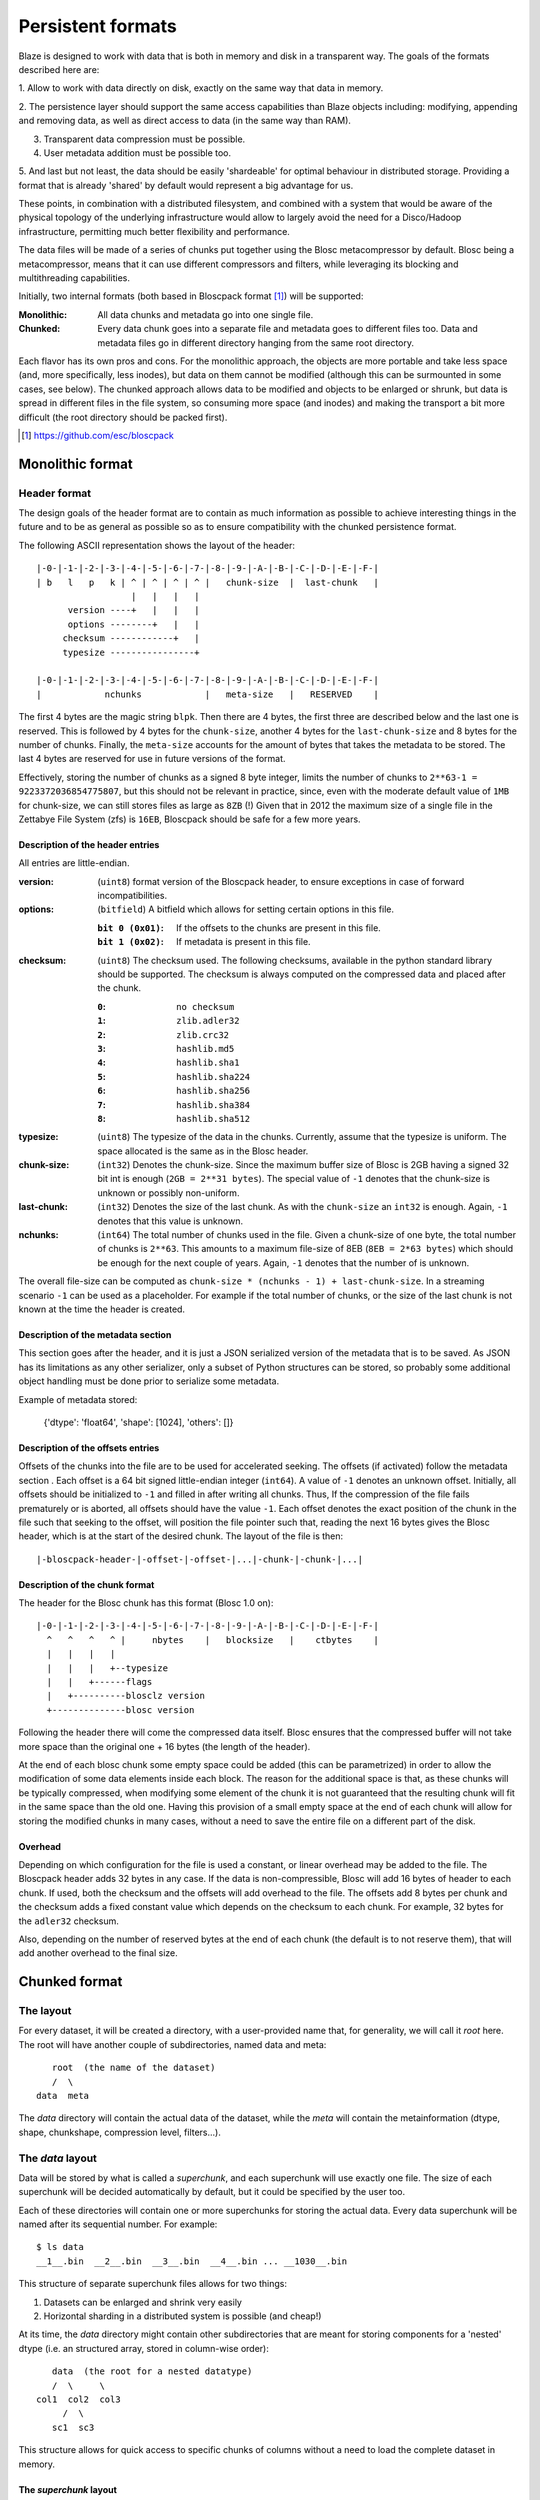 ==================
Persistent formats
==================

Blaze is designed to work with data that is both in memory and disk in
a transparent way.  The goals of the formats described here are:

1. Allow to work with data directly on disk, exactly on the same way
that data in memory.

2. The persistence layer should support the same access capabilities
than Blaze objects including: modifying, appending and removing data, as
well as direct access to data (in the same way than RAM).

3. Transparent data compression must be possible.

4. User metadata addition must be possible too.

5. And last but not least, the data should be easily 'shardeable' for
optimal behaviour in distributed storage.  Providing a format that is
already 'shared' by default would represent a big advantage for us.

These points, in combination with a distributed filesystem, and
combined with a system that would be aware of the physical topology of
the underlying infrastructure would allow to largely avoid the need
for a Disco/Hadoop infrastructure, permitting much better flexibility
and performance.

The data files will be made of a series of chunks put together using
the Blosc metacompressor by default.  Blosc being a metacompressor,
means that it can use different compressors and filters, while
leveraging its blocking and multithreading capabilities.

Initially, two internal formats (both based in Bloscpack format [1]_)
will be supported:

:Monolithic:
    All data chunks and metadata go into one single file.

:Chunked:
    Every data chunk goes into a separate file and metadata goes to
    different files too.  Data and metadata files go in different
    directory hanging from the same root directory.

Each flavor has its own pros and cons.  For the monolithic approach,
the objects are more portable and take less space (and, more
specifically, less inodes), but data on them cannot be modified
(although this can be surmounted in some cases, see below).  The
chunked approach allows data to be modified and objects to be enlarged
or shrunk, but data is spread in different files in the file system,
so consuming more space (and inodes) and making the transport a bit
more difficult (the root directory should be packed first).


.. [1] https://github.com/esc/bloscpack


Monolithic format
=================

Header format
-------------

The design goals of the header format are to contain as much
information as possible to achieve interesting things in the future
and to be as general as possible so as to ensure compatibility with
the chunked persistence format.

The following ASCII representation shows the layout of the header::

    |-0-|-1-|-2-|-3-|-4-|-5-|-6-|-7-|-8-|-9-|-A-|-B-|-C-|-D-|-E-|-F-|
    | b   l   p   k | ^ | ^ | ^ | ^ |   chunk-size  |  last-chunk   |
                      |   |   |   |
          version ----+   |   |   |
          options --------+   |   |
         checksum ------------+   |
         typesize ----------------+

    |-0-|-1-|-2-|-3-|-4-|-5-|-6-|-7-|-8-|-9-|-A-|-B-|-C-|-D-|-E-|-F-|
    |            nchunks            |   meta-size   |   RESERVED    |


The first 4 bytes are the magic string ``blpk``. Then there are 4
bytes, the first three are described below and the last one is
reserved. This is followed by 4 bytes for the ``chunk-size``, another
4 bytes for the ``last-chunk-size`` and 8 bytes for the number of
chunks. Finally, the ``meta-size`` accounts for the amount of bytes
that takes the metadata to be stored.  The last 4 bytes are reserved
for use in future versions of the format.

Effectively, storing the number of chunks as a signed 8 byte integer,
limits the number of chunks to ``2**63-1 = 9223372036854775807``, but
this should not be relevant in practice, since, even with the moderate
default value of ``1MB`` for chunk-size, we can still stores files as
large as ``8ZB`` (!) Given that in 2012 the maximum size of a single
file in the Zettabye File System (zfs) is ``16EB``, Bloscpack should
be safe for a few more years.

Description of the header entries
~~~~~~~~~~~~~~~~~~~~~~~~~~~~~~~~~

All entries are little-endian.

:version:
    (``uint8``)
    format version of the Bloscpack header, to ensure exceptions in case of
    forward incompatibilities.
:options:
    (``bitfield``)
    A bitfield which allows for setting certain options in this file.

    :``bit 0 (0x01)``:
        If the offsets to the chunks are present in this file.

    :``bit 1 (0x02)``:
        If metadata is present in this file.

:checksum:
    (``uint8``)
    The checksum used. The following checksums, available in the python
    standard library should be supported. The checksum is always computed on
    the compressed data and placed after the chunk.

    :``0``:
        ``no checksum``
    :``1``:
        ``zlib.adler32``
    :``2``:
        ``zlib.crc32``
    :``3``:
        ``hashlib.md5``
    :``4``:
        ``hashlib.sha1``
    :``5``:
        ``hashlib.sha224``
    :``6``:
        ``hashlib.sha256``
    :``7``:
        ``hashlib.sha384``
    :``8``:
        ``hashlib.sha512``
:typesize:
    (``uint8``)
    The typesize of the data in the chunks. Currently, assume that the typesize
    is uniform. The space allocated is the same as in the Blosc header.
:chunk-size:
    (``int32``)
    Denotes the chunk-size. Since the maximum buffer size of Blosc is 2GB
    having a signed 32 bit int is enough (``2GB = 2**31 bytes``). The special
    value of ``-1`` denotes that the chunk-size is unknown or possibly
    non-uniform.
:last-chunk:
    (``int32``)
    Denotes the size of the last chunk. As with the ``chunk-size`` an ``int32``
    is enough. Again, ``-1`` denotes that this value is unknown.
:nchunks:
    (``int64``)
    The total number of chunks used in the file. Given a chunk-size of one
    byte, the total number of chunks is ``2**63``. This amounts to a maximum
    file-size of 8EB (``8EB = 2*63 bytes``) which should be enough for the next
    couple of years. Again, ``-1`` denotes that the number of is unknown.

The overall file-size can be computed as ``chunk-size * (nchunks - 1) +
last-chunk-size``. In a streaming scenario ``-1`` can be used as a placeholder.
For example if the total number of chunks, or the size of the last chunk is not
known at the time the header is created.

Description of the metadata section
~~~~~~~~~~~~~~~~~~~~~~~~~~~~~~~~~~~

This section goes after the header, and it is just a JSON serialized
version of the metadata that is to be saved.  As JSON has its
limitations as any other serializer, only a subset of Python
structures can be stored, so probably some additional object handling
must be done prior to serialize some metadata.

Example of metadata stored:

  {'dtype': 'float64', 'shape': [1024], 'others': []}

Description of the offsets entries
~~~~~~~~~~~~~~~~~~~~~~~~~~~~~~~~~~

Offsets of the chunks into the file are to be used for accelerated
seeking. The offsets (if activated) follow the metadata section . Each
offset is a 64 bit signed little-endian integer (``int64``). A value
of ``-1`` denotes an unknown offset.  Initially, all offsets should be
initialized to ``-1`` and filled in after writing all chunks. Thus, If
the compression of the file fails prematurely or is aborted, all
offsets should have the value ``-1``.  Each offset denotes the exact
position of the chunk in the file such that seeking to the offset,
will position the file pointer such that, reading the next 16 bytes
gives the Blosc header, which is at the start of the desired
chunk. The layout of the file is then::

    |-bloscpack-header-|-offset-|-offset-|...|-chunk-|-chunk-|...|

Description of the chunk format
~~~~~~~~~~~~~~~~~~~~~~~~~~~~~~~

The header for the Blosc chunk has this format (Blosc 1.0 on)::

    |-0-|-1-|-2-|-3-|-4-|-5-|-6-|-7-|-8-|-9-|-A-|-B-|-C-|-D-|-E-|-F-|
      ^   ^   ^   ^ |     nbytes    |   blocksize   |    ctbytes    |
      |   |   |   |
      |   |   |   +--typesize
      |   |   +------flags
      |   +----------blosclz version
      +--------------blosc version

Following the header there will come the compressed data itself.
Blosc ensures that the compressed buffer will not take more space than
the original one + 16 bytes (the length of the header).

At the end of each blosc chunk some empty space could be added (this
can be parametrized) in order to allow the modification of some data
elements inside each block.  The reason for the additional space is
that, as these chunks will be typically compressed, when modifying
some element of the chunk it is not guaranteed that the resulting
chunk will fit in the same space than the old one.  Having this
provision of a small empty space at the end of each chunk will allow
for storing the modified chunks in many cases, without a need to save
the entire file on a different part of the disk.

Overhead
~~~~~~~~

Depending on which configuration for the file is used a constant, or
linear overhead may be added to the file. The Bloscpack header adds 32
bytes in any case. If the data is non-compressible, Blosc will add 16
bytes of header to each chunk. If used, both the checksum and the
offsets will add overhead to the file. The offsets add 8 bytes per
chunk and the checksum adds a fixed constant value which depends on
the checksum to each chunk. For example, 32 bytes for the ``adler32``
checksum.

Also, depending on the number of reserved bytes at the end of each
chunk (the default is to not reserve them), that will add another
overhead to the final size. 


Chunked format
==============

The layout
----------

For every dataset, it will be created a directory, with a
user-provided name that, for generality, we will call it `root` here.
The root will have another couple of subdirectories, named data and
meta::

        root  (the name of the dataset)
        /  \
     data  meta

The `data` directory will contain the actual data of the dataset,
while the `meta` will contain the metainformation (dtype, shape,
chunkshape, compression level, filters...).

The `data` layout
-----------------

Data will be stored by what is called a `superchunk`, and each
superchunk will use exactly one file.  The size of each superchunk
will be decided automatically by default, but it could be specified by
the user too.

Each of these directories will contain one or more superchunks for
storing the actual data.  Every data superchunk will be named after
its sequential number.  For example::

    $ ls data
    __1__.bin  __2__.bin  __3__.bin  __4__.bin ... __1030__.bin

This structure of separate superchunk files allows for two things:

1. Datasets can be enlarged and shrink very easily
2. Horizontal sharding in a distributed system is possible (and cheap!)

At its time, the `data` directory might contain other subdirectories
that are meant for storing components for a 'nested' dtype (i.e. an
structured array, stored in column-wise order)::

        data  (the root for a nested datatype)
        /  \     \
     col1  col2  col3
          /  \
        sc1  sc3

This structure allows for quick access to specific chunks of columns
without a need to load the complete dataset in memory.

The `superchunk` layout
~~~~~~~~~~~~~~~~~~~~~~~

The layout of the binary superchunk data files is the same as the
bloscpack format referred in the ``Monolithic format`` section.  In
particular, one can also add some empty bytes at the end of every
chunk for allowing the modification of the superchunk in-place
(i.e. avoiding the copy in another place of the filesystem).

The `meta` files
----------------

Here there can be as many files as necessary.  The format for every
file will be JSON, so caution should be used for ensuring that all the
metadata can be serialized and deserialized in this format.  There
could be three (or more, in the future) files:

The `sizes` file
~~~~~~~~~~~~~~~~

This contains the shape of the dataset, as well as the uncompressed
size (``nbytes``) and the compressed size (``cbytes``).  For example::

    $ cat meta/sizes
    {"shape": [10000000], "nbytes": 80000000, "cbytes": 17316745}

The `storage` file
~~~~~~~~~~~~~~~~~~

Here comes the information about the data type, defaults and how data
is being stored.  Example::

    $ cat myarray/meta/storage
    {"dtype": "float64", "cparams": {"shuffle": true, "clevel": 5},
     "chunklen": 16384, "dflt": 0.0, "expectedlen": 10000000}

The `attributes` file
~~~~~~~~~~~~~~~~~~~~~

In this file it comes additional user information.  Example::

    $ cat myarray/meta/attributes
    {"temperature": 11.4, "scale": "Celsius",
     "coords": {"lat": 40.1, "lon": 0.5}}
